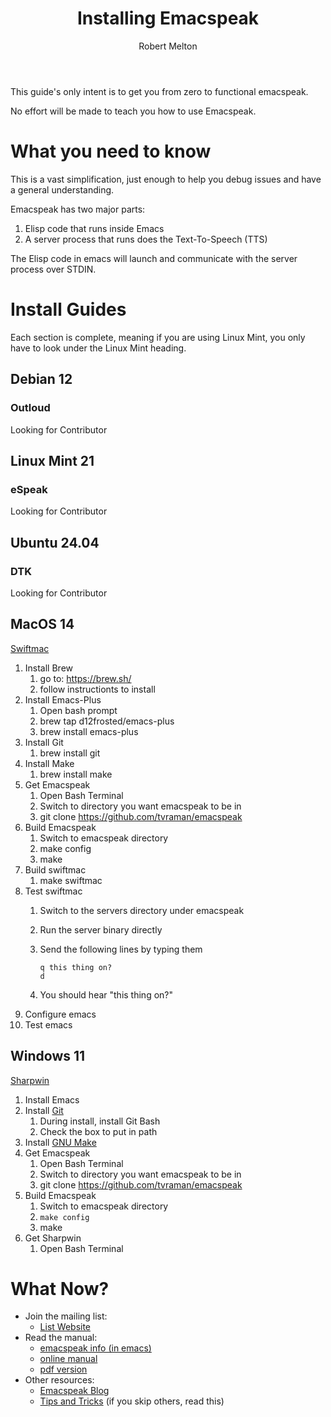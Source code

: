 #+TITLE:     Installing Emacspeak
#+AUTHOR:    Robert Melton

This guide's only intent is to get you from zero to functional emacspeak.

No effort will be made to teach you how to use Emacspeak.

* What you need to know
This is a vast simplification, just enough to help you debug issues and have a
general understanding.

Emacspeak has two major parts:
    1. Elisp code that runs inside Emacs
    2. A server process that runs does the Text-To-Speech (TTS)

The Elisp code in emacs will launch and communicate with the server process over
STDIN.

* Install Guides
Each section is complete, meaning if you are using Linux Mint, you only have to
look under the Linux Mint heading.
 
** Debian 12
*** Outloud
Looking for Contributor

** Linux Mint 21
*** eSpeak
Looking for Contributor

** Ubuntu 24.04
*** DTK
Looking for Contributor

** MacOS 14
_Swiftmac_
1. Install Brew
    1. go to: https://brew.sh/
    2. follow instructionts to install
2. Install Emacs-Plus
    1. Open bash prompt
    2. brew tap d12frosted/emacs-plus
    3. brew install emacs-plus
3. Install Git
    1. brew install git
4. Install Make
    1. brew install make
5. Get Emacspeak
    1. Open Bash Terminal
    2. Switch to directory you want emacspeak to be in
    3. git clone https://github.com/tvraman/emacspeak
7. Build Emacspeak
    1. Switch to emacspeak directory
    2. make config
    3. make
8. Build swiftmac
    1. make swiftmac
9. Test swiftmac
    1. Switch to the servers directory under emacspeak
    2. Run the server binary directly
    3. Send the following lines by typing them
       #+BEGIN_SRC
        q this thing on?
        d
       #+END_SRC
    4. You should hear "this thing on?"
10. Configure emacs
11. Test emacs

** Windows 11
_Sharpwin_
1. Install Emacs
2. Install [[https://git-scm.com/download/win][Git]]
    1. During install, install Git Bash
    2. Check the box to put in path
3. Install [[https://gnuwin32.sourceforge.net/packages/make.htm][GNU Make]]
4. Get Emacspeak
    1. Open Bash Terminal
    2. Switch to directory you want emacspeak to be in
    3. git clone https://github.com/tvraman/emacspeak
5. Build Emacspeak
    1. Switch to emacspeak directory
    2. ~make config~
    3. make
6. Get Sharpwin
    1. Open Bash Terminal

* What Now?

- Join the mailing list:
    - [[https://mail.emacspeak.net][List Website]]
- Read the manual:
    - [[info:emacspeak][emacspeak info (in emacs)]]
    - [[https://tvraman.github.io/emacspeak/manual/][online manual]]
    - [[https://tvraman.github.io/emacspeak/manual/emacspeak.pdf][pdf version]]
- Other resources:
    - [[https://emacspeak.blogspot.com/][Emacspeak Blog]]
    - [[https://tvraman.github.io/emacspeak/tips.html][Tips and Tricks]] (if you skip others, read this)


